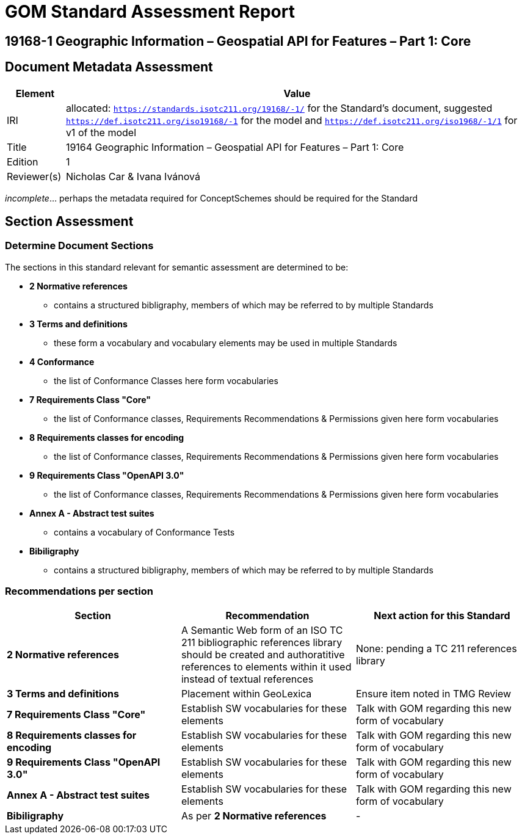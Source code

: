= GOM Standard Assessment Report

== 19168-1 Geographic Information – Geospatial API for Features – Part 1: Core

== Document Metadata Assessment

[cols="1,8"]
|===
| Element | Value

| IRI | allocated: `https://standards.isotc211.org/19168/-1/` for the Standard's document, suggested `https://def.isotc211.org/iso19168/-1` for the model and `https://def.isotc211.org/iso1968/-1/1` for v1 of the model
| Title | 19164 Geographic Information – Geospatial API for Features – Part 1: Core
| Edition | 1
| Reviewer(s) | Nicholas Car & Ivana Ivánová
|===

_incomplete_... perhaps the metadata required for ConceptSchemes should be required for the Standard

== Section Assessment

=== Determine Document Sections

The sections in this standard relevant for semantic assessment are determined to be:

* *2 Normative references*
** contains a structured bibligraphy, members of which may be referred to by multiple Standards
* *3 Terms and definitions*
** these form a vocabulary and vocabulary elements may be used in multiple Standards
* *4 Conformance*
** the list of Conformance Classes here form vocabularies
* *7 Requirements Class "Core"*
** the list of Conformance classes, Requirements Recommendations & Permissions given here form vocabularies
* *8 Requirements classes for encoding*
** the list of Conformance classes, Requirements Recommendations & Permissions given here form vocabularies
* *9 Requirements Class "OpenAPI 3.0"*
** the list of Conformance classes, Requirements Recommendations & Permissions given here form vocabularies
* *Annex A - Abstract test suites*
** contains a vocabulary of Conformance Tests
* *Bibiligraphy*
** contains a structured bibligraphy, members of which may be referred to by multiple Standards

=== Recommendations per section

|===
| Section | Recommendation | Next action for this Standard

| *2 Normative references* 
| A Semantic Web form of an ISO TC 211 bibliographic references library should be created and authoratitive references to elements within it used instead of textual references
| None: pending a TC 211 references library
| *3 Terms and definitions* | Placement within GeoLexica | Ensure item noted in TMG Review
| *7 Requirements Class "Core"* | Establish SW vocabularies for these elements | Talk with GOM regarding this new form of vocabulary
| *8 Requirements classes for encoding* | Establish SW vocabularies for these elements | Talk with GOM regarding this new form of vocabulary
| *9 Requirements Class "OpenAPI 3.0"* | Establish SW vocabularies for these elements | Talk with GOM regarding this new form of vocabulary
| *Annex A - Abstract test suites* | Establish SW vocabularies for these elements | Talk with GOM regarding this new form of vocabulary
| *Bibiligraphy* | As per *2 Normative references* | -
|===
